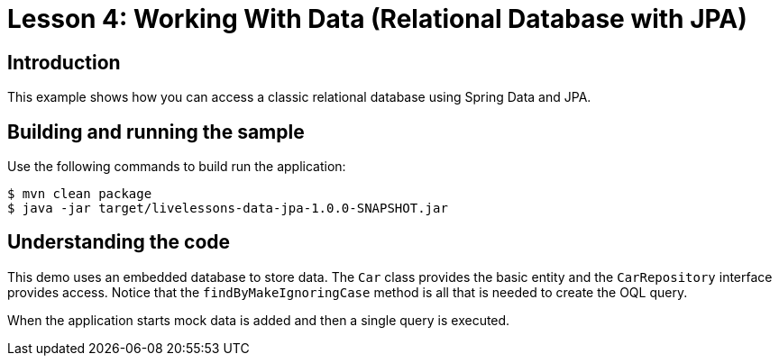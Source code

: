 :compat-mode:
= Lesson 4: Working With Data (Relational Database with JPA)

== Introduction
This example shows how you can access a classic relational database using Spring Data
and JPA.

== Building and running the sample
Use the following commands to build run the application:

```
$ mvn clean package
$ java -jar target/livelessons-data-jpa-1.0.0-SNAPSHOT.jar
```

== Understanding the code
This demo uses an embedded database to store data. The `Car` class provides the basic
entity and the `CarRepository` interface provides access. Notice that the
`findByMakeIgnoringCase` method is all that is needed to create the OQL query.

When the application starts mock data is added and then a single query is executed.
